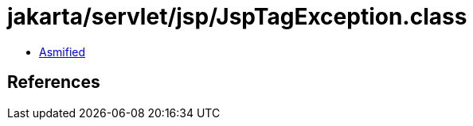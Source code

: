 = jakarta/servlet/jsp/JspTagException.class

 - link:JspTagException-asmified.java[Asmified]

== References

